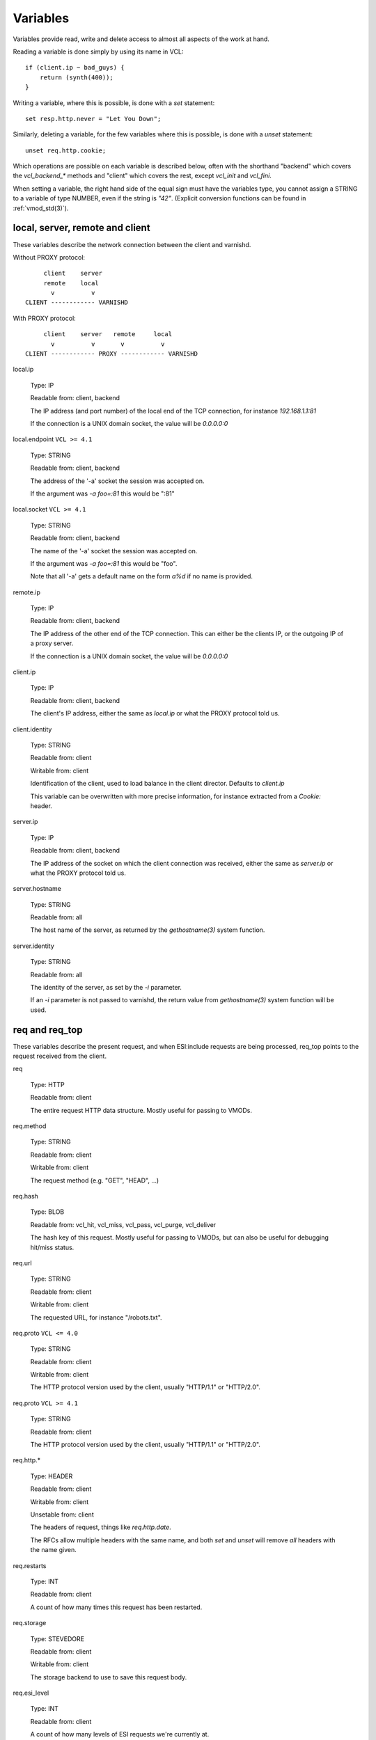 Variables
---------

Variables provide read, write and delete access to almost all aspects
of the work at hand.

Reading a variable is done simply by using its name in VCL::

    if (client.ip ~ bad_guys) {
	return (synth(400));
    }

Writing a variable, where this is possible, is done with a `set`
statement::

    set resp.http.never = "Let You Down";

Similarly, deleting a variable, for the few variables where this is
possible, is done with a `unset` statement::

    unset req.http.cookie;

Which operations are possible on each variable is described below,
often with the shorthand "backend" which covers the `vcl_backend_*`
methods and "client" which covers the rest, except `vcl_init` and
`vcl_fini`.

When setting a variable, the right hand side of the equal sign
must have the variables type, you cannot assign a STRING to
a variable of type NUMBER, even if the string is `"42"`.
(Explicit conversion functions can be found in
:ref:`vmod_std(3)`).

local, server, remote and client
~~~~~~~~~~~~~~~~~~~~~~~~~~~~~~~~

These variables describe the network connection between the
client and varnishd.

Without PROXY protocol::

	     client    server
	     remote    local
	       v          v 
	CLIENT ------------ VARNISHD


With PROXY protocol::

	     client    server   remote     local
	       v          v       v          v
	CLIENT ------------ PROXY ------------ VARNISHD


local.ip

	Type: IP

	Readable from: client, backend

	The IP address (and port number) of the local end of the
	TCP connection, for instance `192.168.1.1:81`

	If the connection is a UNIX domain socket, the value
	will be `0.0.0.0:0`

local.endpoint	``VCL >= 4.1``

	Type: STRING

	Readable from: client, backend
	
	The address of the '-a' socket the session was accepted on.

	If the argument was `-a foo=:81` this would be ":81"
	

local.socket	``VCL >= 4.1``

	Type: STRING

	Readable from: client, backend
	
	The name of the '-a' socket the session was accepted on.

	If the argument was `-a foo=:81` this would be "foo".

	Note that all '-a' gets a default name on the form `a%d`
	if no name is provided.

remote.ip

	Type: IP

	Readable from: client, backend

	The IP address of the other end of the TCP connection.
	This can either be the clients IP, or the outgoing IP
	of a proxy server.
	
	If the connection is a UNIX domain socket, the value
	will be `0.0.0.0:0`

client.ip

	Type: IP

	Readable from: client, backend

	
	The client's IP address, either the same as `local.ip`
	or what the PROXY protocol told us.

client.identity

	Type: STRING

	Readable from: client

	Writable from: client

	
	Identification of the client, used to load balance
	in the client director.  Defaults to `client.ip`

	This variable can be overwritten with more precise
	information, for instance extracted from a `Cookie:`
	header.


server.ip

	Type: IP

	Readable from: client, backend

	
	The IP address of the socket on which the client
	connection was received, either the same as `server.ip`
	or what the PROXY protocol told us.
	

server.hostname

	Type: STRING

	Readable from: all
	
	The host name of the server, as returned by the
	`gethostname(3)` system function.
	

server.identity

	Type: STRING

	Readable from: all
	
	The identity of the server, as set by the `-i` parameter.

	If an `-i` parameter is not passed to varnishd, the return
	value from `gethostname(3)` system function will be used.

req and req_top
~~~~~~~~~~~~~~~

These variables describe the present request, and when ESI:include
requests are being processed, req_top points to the request received
from the client.

req

	Type: HTTP

	Readable from: client

	
	The entire request HTTP data structure.
	Mostly useful for passing to VMODs.
	

req.method

	Type: STRING

	Readable from: client

	Writable from: client

	
	The request method (e.g. "GET", "HEAD", ...)
	

req.hash

	Type: BLOB

	Readable from: vcl_hit, vcl_miss, vcl_pass, vcl_purge, vcl_deliver

	
	The hash key of this request.
	Mostly useful for passing to VMODs, but can also be useful
	for debugging hit/miss status.
	

req.url

	Type: STRING

	Readable from: client

	Writable from: client

	
	The requested URL, for instance "/robots.txt".
	

req.proto	``VCL <= 4.0``

	Type: STRING

	Readable from: client

	Writable from: client

	The HTTP protocol version used by the client, usually "HTTP/1.1"
	or "HTTP/2.0".
	
req.proto	``VCL >= 4.1``

	Type: STRING

	Readable from: client

	The HTTP protocol version used by the client, usually "HTTP/1.1"
	or "HTTP/2.0".
	

req.http.*

	Type: HEADER

	Readable from: client

	Writable from: client

	Unsetable from: client

	
	The headers of request, things like `req.http.date`.

	The RFCs allow multiple headers with the same name, and both
	`set` and `unset` will remove *all* headers with the name given.
	

req.restarts

	Type: INT

	Readable from: client

	
	A count of how many times this request has been restarted.
	

req.storage

	Type: STEVEDORE

	Readable from: client

	Writable from: client

	
	The storage backend to use to save this request body.
	

req.esi_level

	Type: INT

	Readable from: client
	
	A count of how many levels of ESI requests we're currently at.

req.ttl

	Type: DURATION

	Readable from: client

	Writable from: client

	
	Upper limit on the object age for cache lookups to return hit.
	
	Usage of req.ttl should be replaced with a check on
	obj.ttl in vcl_hit, returning miss when needed, but
	this currently hits bug #1799, so an additional
	workaround is required.
	
	Deprecated and scheduled for removal with varnish release 7.
	

req.xid

	Type: STRING

	Readable from: client

	Unique ID of this request.

req.esi	``VCL <= 4.0``

	Type: BOOL

	Readable from: client

	Writable from: client

	Set to `false` to disable ESI processing
	regardless of any value in beresp.do_esi. Defaults
	to `true`. This variable is replaced by `resp.do_esi`
	in VCL 4.1.

req.can_gzip

	Type: BOOL

	Readable from: client
	
	True if the client provided `gzip` or `x-gzip` in the
	`Accept-Encoding` header.
	

req.backend_hint

	Type: BACKEND

	Readable from: client

	Writable from: client

	Set bereq.backend to this if we attempt to fetch.
	When set to a director, reading this variable returns
	an actual backend if the director has resolved immediately,
	or the director otherwise.
	When used in string context, returns the name of the director
	or backend, respectively.
	

req.hash_ignore_busy

	Type: BOOL

	Readable from: client

	Writable from: client

	Default: `false`

	Ignore any busy object during cache lookup.

	You only want to do this when you have two server looking
	up content sideways from each other to avoid deadlocks.
	

req.hash_always_miss

	Type: BOOL

	Readable from: client

	Writable from: client

	Default: `false`

	Force a cache miss for this request, even if perfectly
	good matching objects are in the cache.

	This is useful to force-update the cache without invalidating
	existing entries in case the fetch fails.
	

req_top.method

	Type: STRING

	Readable from: client

	The request method of the top-level request in a tree
	of ESI requests. (e.g. "GET", "HEAD").
	Identical to req.method in non-ESI requests.
	

req_top.url

	Type: STRING

	Readable from: client
	
	The requested URL of the top-level request in a tree
	of ESI requests.
	Identical to req.url in non-ESI requests.
	

req_top.http.*

	Type: HEADER

	Readable from: client
	
	HTTP headers of the top-level request in a tree of ESI requests.
	Identical to req.http. in non-ESI requests.
	

req_top.proto

	Type: STRING

	Readable from: client
	
	HTTP protocol version of the top-level request in a tree of
	ESI requests.
	Identical to req.proto in non-ESI requests.
	

bereq
~~~~~

This is the request we send to the backend, it is built from the
clients `req.*` fields by filtering out "per-hop" fields which
should not be passed along (`Connection:`, `Range:` and similar).

Slightly more fields are allowed through for `pass` fetches
than for `miss` fetches, for instance `Range`.

bereq

	Type: HTTP

	Readable from: backend

	The entire backend request HTTP data structure.
	Mostly useful as argument to VMODs.
	

bereq.xid

	Type: STRING

	Readable from: backend
	
	Unique ID of this request.
	

bereq.retries

	Type: INT

	Readable from: backend
	
	A count of how many times this request has been retried.
	

bereq.backend

	Type: BACKEND

	Readable from: vcl_pipe, backend

	Writable from: vcl_pipe, backend
	
	This is the backend or director we attempt to fetch from.
	When set to a director, reading this variable returns
	an actual backend if the director has resolved immediately,
	or the director otherwise.
	When used in string context, returns the name of the director
	or backend, respectively.
	

bereq.body

	Type: BODY

	Unsetable from: vcl_backend_fetch
	
	The request body, only present on `pass` requests.

	Unset will also remove `bereq.http.Content-Length`.

bereq.hash

	Type: BLOB

	Readable from: vcl_pipe, backend
	
	The hash key of this request, a copy of `req.hash`.
	

bereq.method

	Type: STRING

	Readable from: vcl_pipe, backend

	Writable from: vcl_pipe, backend
	
	The request type (e.g. "GET", "HEAD").

	Regular (non-pipe, non-pass) fetches are always "GET"
	

bereq.url

	Type: STRING

	Readable from: vcl_pipe, backend

	Writable from: vcl_pipe, backend

	The requested URL, copied from `req.url`
	

bereq.proto	``VCL <= 4.0``

	Type: STRING

	Readable from: vcl_pipe, backend

	Writable from: vcl_pipe, backend
	
	The HTTP protocol version, "HTTP/1.1" unless a pass or pipe
	request has "HTTP/1.0" in `req.proto`
	
bereq.proto	``VCL >= 4.1``

	Type: STRING

	Readable from: vcl_pipe, backend
	
	The HTTP protocol version, "HTTP/1.1" unless a pass or pipe
	request has "HTTP/1.0" in `req.proto`
	

bereq.http.*

	Type: HEADER

	Readable from: vcl_pipe, backend

	Writable from: vcl_pipe, backend

	Unsetable from: vcl_pipe, backend

	The headers to be sent to the backend.
	

bereq.uncacheable

	Type: BOOL

	Readable from: backend

	
	Indicates whether this request is uncacheable due to a
	`pass` in the client side or a hit on an hit-for-pass object.
	

bereq.connect_timeout

	Type: DURATION

	Readable from: vcl_pipe, backend

	Writable from: vcl_pipe, backend
	
	The time in seconds to wait for a backend connection to be
	established.
	

bereq.first_byte_timeout

	Type: DURATION

	Readable from: backend

	Writable from: backend
	
	The time in seconds to wait getting the first byte back
	from the backend.  Not available in pipe mode.
	

bereq.between_bytes_timeout

	Type: DURATION

	Readable from: backend

	Writable from: backend
	
	The time in seconds to wait between each received byte from the
	backend.  Not available in pipe mode.
	

bereq.is_bgfetch

	Type: BOOL

	Readable from: backend
	
	True for fetches where the client got a hit on an object in
	grace, and this fetch was kicked of in the background to get
	a fresh copy.

beresp
~~~~~~

The response received from the backend, one cache misses, the
store object is built from `beresp`.

beresp

	Type: HTTP

	Readable from: vcl_backend_response, vcl_backend_error

	The entire backend response HTTP data structure, useful as
	argument to VMOD functions.

beresp.body

	Type: BODY

	Writable from: vcl_backend_error
	
	For producing a synthetic body.

beresp.proto	``VCL <= 4.0``

	Type: STRING

	Readable from: vcl_backend_response, vcl_backend_error

	Writable from: vcl_backend_response, vcl_backend_error

	The HTTP protocol version the backend replied with.
	
beresp.proto	``VCL >= 4.1``

	Type: STRING

	Readable from: vcl_backend_response, vcl_backend_error

	The HTTP protocol version the backend replied with.
	

beresp.status

	Type: INT

	Readable from: vcl_backend_response, vcl_backend_error

	Writable from: vcl_backend_response, vcl_backend_error

	The HTTP status code returned by the server.
	
	Status codes on the form XXYZZ can be set where
	XXYZZ is less than 65536 and Y is [1...9].
	Only YZZ will be sent back to clients.

	XX can be therefore be used to pass information
	around inside VCL, for instance `return(synth(22404))`
	from `vcl_recv{}` to `vcl_synth{}`

beresp.reason

	Type: STRING

	Readable from: vcl_backend_response, vcl_backend_error

	Writable from: vcl_backend_response, vcl_backend_error

	The HTTP status message returned by the server.

beresp.http.*

	Type: HEADER

	Readable from: vcl_backend_response, vcl_backend_error

	Writable from: vcl_backend_response, vcl_backend_error

	Unsetable from: vcl_backend_response, vcl_backend_error

	The HTTP headers returned from the server.

beresp.do_esi

	Type: BOOL

	Readable from: vcl_backend_response, vcl_backend_error

	Writable from: vcl_backend_response, vcl_backend_error

	Default: false

	Set it to true to parse the object for ESI directives.
	Will only be honored if req.esi is true.
	

beresp.do_stream

	Type: BOOL

	Readable from: vcl_backend_response, vcl_backend_error

	Writable from: vcl_backend_response, vcl_backend_error

	Deliver the object to the client while fetching the whole
	object into varnish.

	For uncacheable objects, storage for parts of the body which
	have been sent to the client may get freed early, depending
	on the storage engine used.
	

beresp.do_gzip

	Type: BOOL

	Readable from: vcl_backend_response, vcl_backend_error

	Writable from: vcl_backend_response, vcl_backend_error

	Default: false

	Set to `true` to gzip the object while storing it.

beresp.do_gunzip

	Type: BOOL

	Readable from: vcl_backend_response, vcl_backend_error

	Writable from: vcl_backend_response, vcl_backend_error

	Default: false

	Set to `true` to gunzip the object while storing it in the
	cache.

beresp.was_304

	Type: BOOL

	Readable from: vcl_backend_response, vcl_backend_error

	
	When `true` this indicates that we got a 304 response
	to our conditional fetch from the backend and turned
	that into `beresp.status = 200`

beresp.uncacheable

	Type: BOOL

	Readable from: vcl_backend_response, vcl_backend_error

	Writable from: vcl_backend_response, vcl_backend_error

	Inherited from bereq.uncacheable, see there.
	
	Setting this variable makes the object uncacheable.

	This may may produce a hit-for-miss object in the cache.
	
	Clearing the variable has no effect and will log the warning
	"Ignoring attempt to reset beresp.uncacheable".
	

beresp.ttl

	Type: DURATION

	Readable from: vcl_backend_response, vcl_backend_error

	Writable from: vcl_backend_response, vcl_backend_error

	The object's remaining time to live, in seconds.
	

beresp.age

	Type: DURATION

	Readable from: vcl_backend_response, vcl_backend_error

	The age of the object.
	

beresp.grace

	Type: DURATION

	Readable from: vcl_backend_response, vcl_backend_error

	Writable from: vcl_backend_response, vcl_backend_error

	Set to a period to enable grace.
	

beresp.keep

	Type: DURATION

	Readable from: vcl_backend_response, vcl_backend_error

	Writable from: vcl_backend_response, vcl_backend_error

	Set to a period to enable conditional backend requests.
	
	The keep time is cache lifetime in addition to the ttl.
	
	Objects with ttl expired but with keep time left may be used
	to issue conditional (If-Modified-Since / If-None-Match)
	requests to the backend to refresh them.
	

beresp.backend

	Type: BACKEND

	Readable from: vcl_backend_response, vcl_backend_error

	This is the backend we fetched from.  If bereq.backend
	was set to a director, this will be the backend selected
	by the director.
	When used in string context, returns its name.
	

beresp.backend.name

	Type: STRING

	Readable from: vcl_backend_response, vcl_backend_error

	Name of the backend this response was fetched from.
	Same as beresp.backend.
	

beresp.backend.ip

	Type: IP

	Readable from: vcl_backend_response

	IP of the backend this response was fetched from.

beresp.storage

	Type: STEVEDORE

	Readable from: vcl_backend_response, vcl_backend_error

	Writable from: vcl_backend_response, vcl_backend_error

	
	The storage backend to use to save this object.

beresp.storage_hint	``VCL <= 4.0``

	Type: STRING

	Readable from: vcl_backend_response, vcl_backend_error

	Writable from: vcl_backend_response, vcl_backend_error

	
	Deprecated since varnish 5.1 and discontinued since VCL
	4.1 (varnish 6.0). Use beresp.storage instead.
	
	Hint to Varnish that you want to save this object to a
	particular storage backend.

obj
~~~

This is the object we found in cache.  It cannot be modified.

obj.proto

	Type: STRING

	Readable from: vcl_hit

	The HTTP protocol version stored in the object.
	

obj.status

	Type: INT

	Readable from: vcl_hit

	
	The HTTP status code stored in the object.
	

obj.reason

	Type: STRING

	Readable from: vcl_hit

	
	The HTTP reason phrase stored in the object.
	

obj.hits

	Type: INT

	Readable from: vcl_hit, vcl_deliver

	
	The count of cache-hits on this object.

	In `vcl_deliver` a value of 0 indicates a cache miss.
	

obj.http.*

	Type: HEADER

	Readable from: vcl_hit

	The HTTP headers stored in the object.
	

obj.ttl

	Type: DURATION

	Readable from: vcl_hit, vcl_deliver

	The object's remaining time to live, in seconds.
	

obj.age

	Type: DURATION

	Readable from: vcl_hit, vcl_deliver

	The age of the object.
	

obj.grace

	Type: DURATION

	Readable from: vcl_hit, vcl_deliver

	The object's grace period in seconds.
	

obj.keep

	Type: DURATION

	Readable from: vcl_hit, vcl_deliver

	The object's keep period in seconds.
	

obj.uncacheable

	Type: BOOL

	Readable from: vcl_deliver

	Whether the object is uncacheable (pass, hit-for-pass or
	hit-for-miss).
	

obj.storage

	Type: STEVEDORE

	Readable from: vcl_hit, vcl_deliver

	The storage backend where this object is stored.
	

resp
~~~~

This is the response we send to the client, it is built from either
`beresp` (pass/miss), `obj` (hits) or created from whole cloth (synth).

With the exception of `resp.body` all `resp.*` variables available
in both `vcl_deliver{}` and `vcl_synth{}` as a matter of symmetry.

resp

	Type: HTTP

	Readable from: vcl_deliver, vcl_synth

	The entire response HTTP data structure, useful as argument
	to VMODs.

resp.body

	Type: BODY

	Writable from: vcl_synth

	To produce a synthetic response body, for instance for errors.

resp.proto	``VCL <= 4.0``

	Type: STRING

	Readable from: vcl_deliver, vcl_synth

	Writable from: vcl_deliver, vcl_synth

	The HTTP protocol version to use for the response.

resp.proto	``VCL >= 4.1``

	Type: STRING

	Readable from: vcl_deliver, vcl_synth

	Writable from: vcl_deliver, vcl_synth

	The HTTP protocol version to use for the response.

resp.status

	Type: INT

	Readable from: vcl_deliver, vcl_synth

	Writable from: vcl_deliver, vcl_synth

	The HTTP status code that will be returned.
	
	Assigning a HTTP standardized code to resp.status will also
	set resp.reason to the corresponding status message.
	
	resp.status 200 will get changed into 304 by core code after
	a return(deliver) from vcl_deliver for conditional requests
	to cached content if validation succeeds.
	

resp.reason

	Type: STRING

	Readable from: vcl_deliver, vcl_synth

	Writable from: vcl_deliver, vcl_synth

	The HTTP status message that will be returned.
	

resp.http.*

	Type: HEADER

	Readable from: vcl_deliver, vcl_synth

	Writable from: vcl_deliver, vcl_synth

	Unsetable from: vcl_deliver, vcl_synth

	
	The HTTP headers that will be returned.

resp.do_esi	``VCL >= 4.1``

	Type: BOOL

	Readable from: vcl_deliver, vcl_synth

	Writable from: vcl_deliver, vcl_synth

	Default: Set if ESI parsing has happened.

	This can be used to selectively disable ESI processing,
	even though ESI parsing happened during fetch.
	This is useful when Varnish caches peer with each other.
	

resp.is_streaming

	Type: BOOL

	Readable from: vcl_deliver, vcl_synth

	Returns true when the response will be streamed
	while being fetched from the backend.
	

Special variables
~~~~~~~~~~~~~~~~~

now

	Type: TIME

	Readable from: all

	
	The current time, in seconds since the UNIX epoch.

	When converted to STRING in expressions it returns
	a formatted timestamp like `Tue, 20 Feb 2018 09:30:31 GMT`

sess
~~~~

A session corresponds to the "conversation" that Varnish has with a
single client connection, over which one or more request/response
transactions may take place. It may comprise the traffic over an
HTTP/1 keep-alive connection, or the multiplexed traffic over an
HTTP/2 connection.

sess.xid	``VCL >= 4.1``

	Type: STRING

	Readable from: client, backend

	Unique ID of this session.

storage
~~~~~~~

storage.<name>.free_space

	Type: BYTES

	Readable from: client, backend

	
	Free space available in the named stevedore. Only available for
	the malloc stevedore.
	

storage.<name>.used_space

	Type: BYTES

	Readable from: client, backend

	
	Used space in the named stevedore. Only available for the malloc
	stevedore.
	

storage.<name>.happy

	Type: BOOL

	Readable from: client, backend

	
	Health status for the named stevedore. Not available in any of the
	current stevedores.
	
